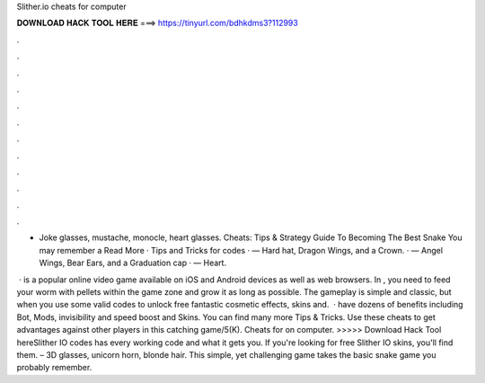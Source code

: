 Slither.io cheats for computer



𝐃𝐎𝐖𝐍𝐋𝐎𝐀𝐃 𝐇𝐀𝐂𝐊 𝐓𝐎𝐎𝐋 𝐇𝐄𝐑𝐄 ===> https://tinyurl.com/bdhkdms3?112993



.



.



.



.



.



.



.



.



.



.



.



.

- Joke glasses, mustache, monocle, heart glasses.  Cheats: Tips & Strategy Guide To Becoming The Best Snake You may remember a Read More · Tips and Tricks for   codes · — Hard hat, Dragon Wings, and a Crown. · — Angel Wings, Bear Ears, and a Graduation cap · — Heart.

 ·  is a popular online video game available on iOS and Android devices as well as web browsers. In , you need to feed your worm with pellets within the game zone and grow it as long as possible. The gameplay is simple and classic, but when you use some valid  codes to unlock free fantastic cosmetic effects, skins and.  ·  have dozens of benefits including  Bot,  Mods, invisibility and speed boost and  Skins. You can find many more  Tips & Tricks. Use these cheats to get advantages against other players in this catching game/5(K). Cheats for  on computer. >>>>> Download Hack Tool hereSlither IO codes has every working code and what it gets you. If you're looking for free Slither IO skins, you'll find them. – 3D glasses, unicorn horn, blonde hair. This simple, yet challenging game takes the basic snake game you probably remember.
